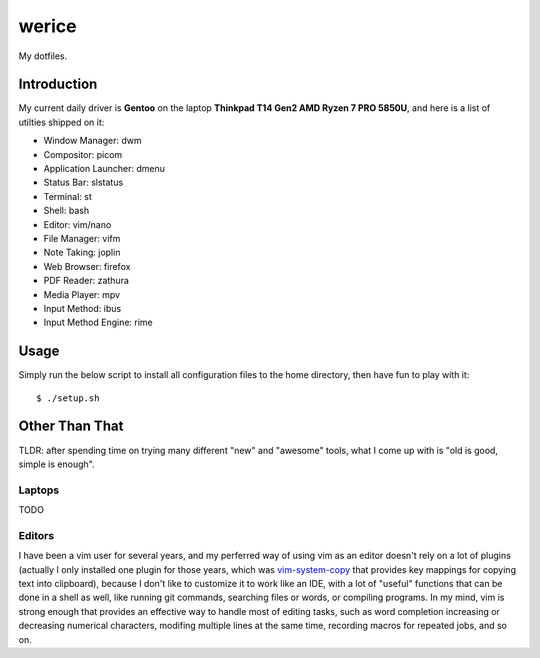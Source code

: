 werice
======

My dotfiles.

Introduction
------------

My current  daily driver is **Gentoo** on the laptop **Thinkpad T14 Gen2 AMD
Ryzen 7 PRO 5850U**, and here is a list of utilties shipped on it:

- Window Manager: dwm
- Compositor: picom
- Application Launcher: dmenu
- Status Bar: slstatus
- Terminal: st
- Shell: bash
- Editor: vim/nano
- File Manager: vifm
- Note Taking: joplin
- Web Browser: firefox
- PDF Reader: zathura
- Media Player: mpv
- Input Method: ibus
- Input Method Engine: rime

Usage
-----

Simply run the below script to install all configuration files to the home
directory, then have fun to play with it: ::

    $ ./setup.sh


Other Than That
---------------

TLDR: after spending time on trying many different "new" and "awesome" tools,
what I come up with is "old is good, simple is enough".

Laptops
"""""""

TODO

Editors
"""""""

I have been a vim user for several years, and my perferred way of using vim as
an editor doesn't rely on a lot of plugins (actually I only installed one
plugin for those years, which was `vim-system-copy`_ that provides key mappings
for copying text into clipboard), because I don't like to customize it to work
like an IDE, with a lot of "useful" functions that can be done in a shell as
well, like running git commands, searching files or words, or compiling
programs. In my mind, vim is strong enough that provides an effective way to
handle most of editing tasks, such as word completion increasing or decreasing
numerical characters, modifing multiple lines at the same time, recording macros
for repeated jobs, and so on.

.. _vim-system-copy: https://github.com/christoomey/vim-system-copy
